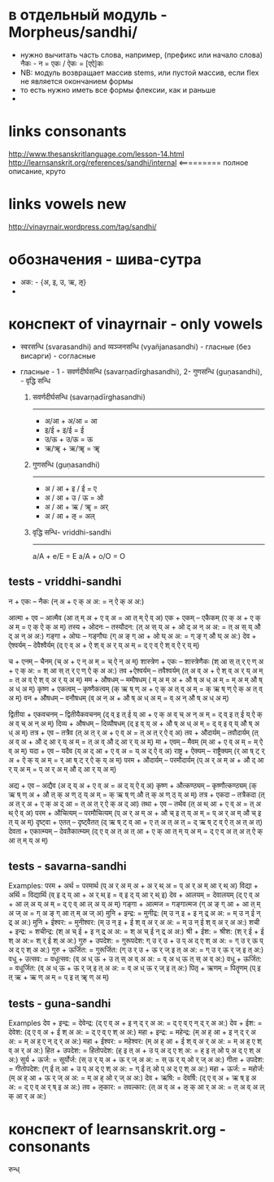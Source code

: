 #+STARTUP: overview
#+STARTUP: hidestars

* в отдельный модуль - Morpheus/sandhi/
  - нужно вычитать часть слова, например, (префикс или начало слова) नैकः - न = एकः / ऐकः = [एऐ]कः
  - NB: модуль возвращает массив stems, или пустой массив, если flex не является окончанием формы
  - то есть нужно иметь все формы флексии, как и раньше
  -


* links consonants
  http://www.thesanskritlanguage.com/lesson-14.html
  http://learnsanskrit.org/references/sandhi/internal <========= полное описание, круто


* links vowels new
  http://vinayrnair.wordpress.com/tag/sandhi/

* обозначения - шива-сутра
  - अक: -  {अ, इ, उ, ऋ, ऌ}
  -


* конспект of vinayrnair - only vowels
  - स्वरसन्धि (svarasandhi) and व्यञ्जनसन्धि (vyañjanasandhi) - гласные (без висарги) - согласные
  - гласные - 1 - सवर्णदीर्घसन्धि (savarṇadīrghasandhi), 2- गुणसन्धि (guṇasandhi), - वृद्धि सन्धि

    1) सवर्णदीर्घसन्धि (savarṇadīrghasandhi)
       -----------------
       - अ/आ + अ/आ = आ
       - इ/ई + इ/ई = ई
       - उ/ऊ + उ/ऊ = ऊ
       - ऋ/ॠ + ऋ/ॠ = ॠ

    2) गुणसन्धि (guṇasandhi)
       --------------
       - अ / आ + इ / ई = ए
       - अ / आ + उ / ऊ = ओ
       - अ / आ + ऋ / ॠ = अर्
       - अ / आ + ऌ = अल्

    3) वृद्धि सन्धि- vriddhi-sandhi
       ---------
       a/A + e/E = E
       a/A + o/O = O


** tests - vriddhi-sandhi

  न + एकः – नैकः (न् अ + ए क् अ अ: = न् ऐ क् अ अ:)

आत्मा + एव – आत्मैव (आ त् म् अ + ए व् अ = आ त् म् ऐ व् अ)
एक + एकम् – एकैकम् (ए क् अ + ए क् अ म् = ए क् ऐ क् अ म्)
तस्य + ओदनः – तस्यौदन: (त् अ स् य् अ + ओ द् अ न् अ अ: = त् अ स् य् औ द् अ न् अ अ:)
गङ्गा + ओघः – गङ्गौघः (ग् अ ङ् ग् आ + ओ घ् अ अ: = ग् ङ् ग् औ घ् अ अ:)
देव + ऐश्वर्यम् – देवैश्वैर्यम् (द् ए व् अ + ऐ श् व् अ र् य् अ म् = द् ए व् ऐ श् व् ऐ र् य् म्)

च + एनम् – चैनम् (च् अ + ए न् अ म् = च् ऐ न् अ म्)
शास्त्रेण + एकः – शास्त्रेणैकः (श् आ स् त् र् ए ण् अ + ए क् अ: = श् आ स् त् र् ए ण् ऐ क् अ अ:)
तव +ऐश्वर्यम् – तवैश्वर्यम् (त् अ व् अ + ऐ श् व् अ र् य् अ म् = त् अ व् ऐ श् व् अ र् य् अ म्)
मम + औषधम् – ममौषधम् ( म् अ म् अ + औ ष् अ ध् अ म् = म् अ म् औ ष् अ ध् अ म्)
कृष्ण + एकत्वम् – कृष्णैकत्वम् (क् ऋ ष् ण् अ + ए क् अ त् व् अ म् = क् ऋ ष् ण् ऐ क् अ त् व् अ म्)
वन + औषधम् – वनौषधम् (व् अ न् अ + औ ष् अ ध् अ म् = व् अ न् औ ष् अ ध् अ म्)

द्वितीया + एकवचनम् – द्वितीयैकवचनम् (द् व् इ त् ई य् आ + ए क् अ व् च् अ न् अ म् = द् व् इ त् ई य् ऐ क् अ व् च् अ न् अ म्)
दिव्य + औषधम् – दिव्यौषधम् (द् इ व् य् अ + औ ष् अ ध् अ म् = द् व् इ व् य् औ ष् अ ध् अ म्)
तत्र + एव – तत्रैव (त् अ त् र् अ + ए व् अ = त् अ त् र् ऐ व् अ)
तव + औदार्यम् – तवौदार्यम् (त् अ व् अ + औ द् आ र् य् अ म् = त् अ व् औ द् आ र् य् अ म्)
मा + एवम् – मैवम् (म् आ + ए व् अ म् = म् ऐ व् अ म्)
यदा + एव – यदैव (य् अ द् आ + ए व् अ = य् अ द् ऐ व् अ)
राष्ट्र + ऐक्यम् – राष्ट्रैक्यम् (र् आ ष् ट् र् अ + ऐ क् य् अ म् = र् आ ष् ट् र् ऐ क् य् अ म्)
परम + औदार्यम् – परमौदार्यम् (प् अ र् अ म् अ + औ द् आ र् य् अ म् = प् अ र् अ म् औ द् आ र् य् अ म्)

अद्य + एव – अद्यैव (अ द् य् अ + ए व् अ = अ द् य् ऐ व् अ)
कृष्ण + औत्कण्ठ्यम् – कृष्णौत्कण्ठ्यम् (क् ऋ ष् ण् अ + औ त् क् अ ण् ठ् य् अ म् = क् ऋ ष् ण् औ त् क् अ ण् ठ् य् अ म्)
तत्र + एकदा – तत्रैकदा (त् अ त् र् अ + ए क् अ द् आ = त् अ त् र् ऐ क् अ द् आ)
तथा + एव – तथैव (त् अ थ् आ + ए व् अ = त् अ थ् ऐ व् अ)
परम + औचित्यम् – परमौचित्यम् (प् अ र् अ म् अ + औ च् इ त् य् अ म् = प् अ र् अ म् औ च् इ त् य् अ म्)
दृष्ट्वा + एतत् – दृष्ट्वैतत् (द् ऋ ष् ट् व् आ + ए त् अ त् अ त् = द् ऋ ष् ट् व् ऐ त् अ त् अ त्)
देवता + एकात्म्यम् – देवतैकात्म्यम् (द् ए व् अ त् अ त् आ + ए क् आ त् म् य् अ म् = द् ए व् अ त् अ त् ऐ क् आ त् म् य् अ म्)



** tests - savarna-sandhi
  Examples:
  परम + अर्थ = परमार्थ (प् अ र् अ म् अ + अ र् थ् अ = प् अ र् अ म् आ र् थ् अ)
  विद्या + अर्थि = विद्यार्थि (व् इ द् य् आ + अ र् थ् इ = व् इ द् य् आ र् थ् इ)
  देव + आलयम् = देवालयम् (द् ए व् अ + आ ल् अ य् अ म् = द् ए व् आ ल् अ य् अ म्)
  गङ्गा + आत्मज = गङ्गात्मज (ग् अ ङ् ग् आ + आ त् म् अ ज् अ = ग् अ ङ् ग् आ त् म् अ ज् अ)
  मुनि + इन्द्र: = मुनीद्र: (म् उ न् इ + इ न् द्र् अ अ: = म् उ न् ई न् द्र् अ अ:)
  मुनि + ईश्वर: = मुनीश्वर: (म् उ न् इ + ई श् व् अ र् अ अ: = म् उ न् ई श् व् अ र् अ अ:)
  शची + इन्द्र: = शचीन्द्र: (श् अ च् ई + इ न् द्र् अ अ: = श् अ च् ई न् द्र् अ अ:)
  श्री + ईश: = श्रीश: (श् र् ई + ई श् अ अ:= श् र् ई श् अ अ:)
  गुरु + उपदेश: = गुरूपदेश: ग् उ र् उ + उ प् अ द् ए श् अ अ: = ग् उ र् ऊ प् अ द् ए श् अ अ:)
  गुरु + ऊर्जित: = गुरूर्जित: (ग् उ र् उ + ऊ र् ज् इ त् अ अ: = ग् उ र् ऊ र् ज् इ त् अ:)
  वधू + उत्सव: = वधूत्सव: (व् अ ध् ऊ + उ त् स् अ व् अ अ: = व् अ ध् ऊ त् स् अ व् अ:)
  वधू + ऊर्जित: = वधूर्जित: (व् अ ध् ऊ + ऊ र् ज् इ त् अ अ: = व् अ ध् ऊ र् ज् इ त् अ:)
  पितृ + ऋणम् = पितॄणम् (प् इ त् ऋ + ऋ ण् अ म् = प् इ त् ॠ ण् अ म्)

** tests - guna-sandhi
  Examples
देव + इन्द्र: = देवेन्द्र: (द् ए व् अ + इ न् द् र् अ अ: = द् ए व् ए न् द् र् अ अ:)
देव + ईश: = देवेश: (द् ए व् अ + ई श् अ अ: = द् ए व् ए श् अ अ:)
महा + इन्द्र: = महेन्द्र: (म् अ ह् आ + इ न् द् र् अ अ: = म् अ ह् ए न् द् र् अ अ:)
महा + ईश्वर: = महेश्वर: (म् अ ह् आ + ई श् व् अ र् अ अ: = म् अ ह् ए श् व् अ र् अ अ:)
हित + उपदेश: = हितोपदेश: (ह् इ त् अ + उ प् अ द् ए श् अ: = ह् इ त् ओ प् अ द् ए श् अ अ:)
सुर्य + ऊर्ज: = सूर्योर्ज: (स् उ र् य् अ + ऊ र् ज् अ अ: = स् ऊ र् य् ओ र् ज् अ अ:)
गीता + उपदेश: = गीतोपदेश: (ग् ई त् आ + उ प् अ द् ए श् अ अ: = ग् ई त् ओ प् अ द् ए श् अ अ:)
महा + ऊर्ज: = महोर्ज: (म् अ ह् आ + ऊ र् ज् अ अ: = म् अ ह् ओ र् ज् अ अ:)
देव + ऋषि: = देवर्षि: (द् ए व् अ + ऋ ष् इ अ अ: = द् ए व् अ र् ष् इ अ अ:)
तव + ऌकार: = तवल्कार: (त् अ व् अ + ऌ क् आ र् अ अ: = त् अ व् अ ल् क् आ र् अ अ:)


* конспект of learnsanskrit.org - consonants


रुन्ध्
